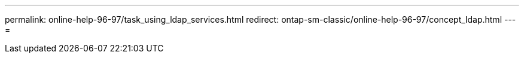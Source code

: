 ---
permalink: online-help-96-97/task_using_ldap_services.html 
redirect: ontap-sm-classic/online-help-96-97/concept_ldap.html 
---
= 


